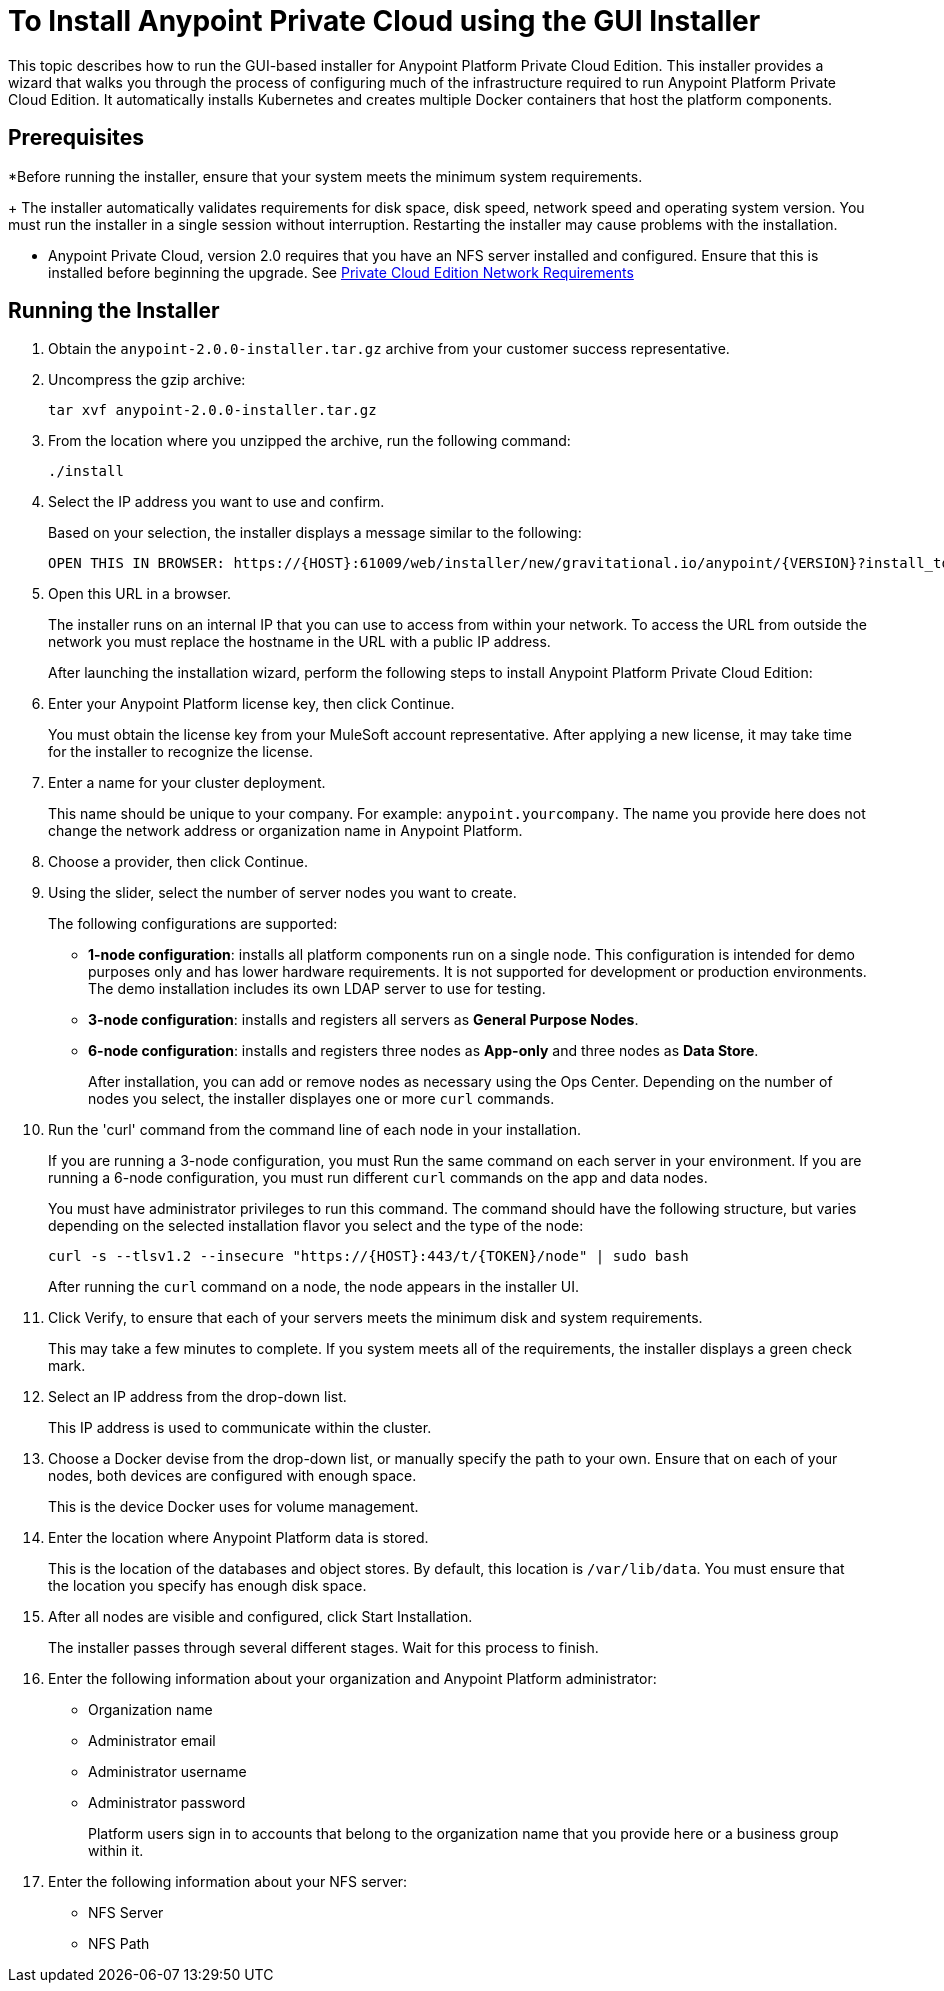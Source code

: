= To Install Anypoint Private Cloud using the GUI Installer

This topic describes how to run the GUI-based installer for  Anypoint Platform Private Cloud Edition. This installer provides a wizard that walks you through the process of configuring much of the infrastructure required to run Anypoint Platform Private Cloud Edition. It automatically installs Kubernetes and creates multiple Docker containers that host the platform components.

== Prerequisites

*Before running the installer, ensure that your system meets the minimum system requirements.
+
The installer automatically validates requirements for disk space, disk speed, network speed and operating system version. You must run the installer in a single session without interruption. Restarting the installer may cause problems with the installation.

* Anypoint Private Cloud, version 2.0 requires that you have an NFS server installed and configured. Ensure that this is installed before beginning the upgrade. See link:/anypoint-private-cloud/v/2.0/prereq-network[Private Cloud Edition Network Requirements]

== Running the Installer

. Obtain the `anypoint-2.0.0-installer.tar.gz` archive from your customer success representative.

. Uncompress the gzip archive:
+
----
tar xvf anypoint-2.0.0-installer.tar.gz
----

. From the location where you unzipped the archive, run the following command:
+
----
./install
----
+

. Select the IP address you want to use and confirm.
+
Based on your selection, the installer displays a message similar to the following:
+
----
OPEN THIS IN BROWSER: https://{HOST}:61009/web/installer/new/gravitational.io/anypoint/{VERSION}?install_token={TOKEN}
----

. Open this URL in a browser.
+
The installer runs on an internal IP that you can use to access from within your network. To access the URL from outside the network you must replace the hostname in the URL with a public IP address.
+
After launching the installation wizard, perform the following steps to install Anypoint Platform Private Cloud Edition:

. Enter your Anypoint Platform license key, then click Continue.
+
You must obtain the license key from your MuleSoft account representative. After applying a new license, it may take time for the installer to recognize the license.

. Enter a name for your cluster deployment.
+
This name should be unique to your company. For example: `anypoint.yourcompany`. The name you provide here does not change the network address or organization name in Anypoint Platform.

. Choose a provider, then click Continue.

. Using the slider, select the number of server nodes you want to create. 
+
The following configurations are supported:
+
	* **1-node configuration**: installs all platform components run on a single node. This configuration is intended for demo purposes only and has lower hardware requirements. It is not supported for development or production environments. The demo installation includes its own LDAP server to use for testing.
	* **3-node configuration**: installs and registers all servers as *General Purpose Nodes*.
	* **6-node configuration**: installs and registers three nodes as *App-only* and three nodes as *Data Store*.
+
After installation, you can add or remove nodes as necessary using the Ops Center. Depending on the number of nodes you select, the installer displayes one or more `curl` commands.

. Run the 'curl' command from the command line of each node in your installation.
+
If you are running a 3-node configuration, you must Run the same command on each server in your environment. If you are running a 6-node configuration, you must run different `curl` commands on the app and data nodes.
+
You must have administrator privileges to run this command. The command should have the following structure, but varies depending on the selected installation flavor you select and the type of the node:
+
----
curl -s --tlsv1.2 --insecure "https://{HOST}:443/t/{TOKEN}/node" | sudo bash
----
+
After running the `curl` command on a node, the node appears in the installer UI.

. Click Verify, to ensure that each of your servers meets the minimum disk and system requirements.
+
This may take a few minutes to complete. If you system meets all of the requirements, the installer displays a green check mark. 

. Select an IP address from the drop-down list.
+
This IP address is used to communicate within the cluster.

. Choose a Docker devise from the drop-down list, or manually specify the path to your own. Ensure that on each of your nodes, both devices are configured with enough space.
+
This is the device Docker uses for volume management.

. Enter the location where Anypoint Platform data is stored.
+
This is the location of the databases and object stores. By default, this location is `/var/lib/data`. You must ensure that the location you specify has enough disk space.

. After all nodes are visible and configured, click Start Installation.
+
The installer passes through several different stages. Wait for this process to finish.

. Enter the following information about your organization and Anypoint Platform administrator:
+
* Organization name
* Administrator email
* Administrator username
* Administrator password
+
Platform users sign in to accounts that belong to the organization name that you provide here or a business group within it.

. Enter the following information about your NFS server:
+
* NFS Server
* NFS Path


